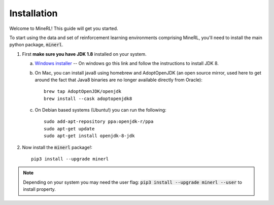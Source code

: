 ================
Installation
================

Welcome to MineRL! This guide will get you started.


To start using the data and set of reinforcement learning
environments comprising MineRL, you'll need to install the
main python package, :code:`minerl`.

.. _OpenJDK 8: https://openjdk.java.net/install/
.. _Windows installer: https://www.oracle.com/technetwork/java/javase/downloads/jdk8-downloads-2133151.html
.. _checkout the environment documentation: http://minerl.io/docs/environments/
.. _checkout the competition environments: http://minerl.io/docs/environments/#competition-environments

1. First **make sure you have JDK 1.8** installed on your
   system.

   a. `Windows installer`_  -- On windows go this link and follow the
      instructions to install JDK 8.

   b. On Mac, you can install java8 using homebrew and AdoptOpenJDK (an open source mirror, used here to get around the fact that Java8 binaries are no longer available directly from Oracle)::

        brew tap AdoptOpenJDK/openjdk
        brew install --cask adoptopenjdk8

   c. On Debian based systems (Ubuntu!) you can run the following::

        sudo add-apt-repository ppa:openjdk-r/ppa
        sudo apt-get update
        sudo apt-get install openjdk-8-jdk

2. Now install the :code:`minerl` package!::

        pip3 install --upgrade minerl

.. note::
        Depending on your system you may need the user flag:
        :code:`pip3 install --upgrade minerl --user` to install property.
